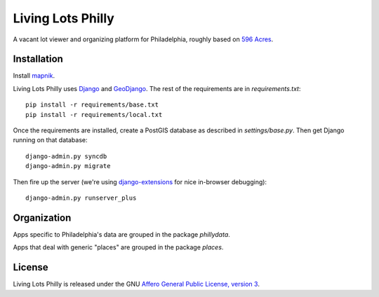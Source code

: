 Living Lots Philly
==================

A vacant lot viewer and organizing platform for Philadelphia, roughly based on
`596 Acres <http://596acres.org/>`_.


Installation
------------

Install `mapnik <https://github.com/mapnik/mapnik/wiki/Mapnik-Installation>`_.

Living Lots Philly uses `Django <http://djangoproject.org/>`_ and 
`GeoDjango <http://geodjango.org/>`_. The rest of the requirements are in 
`requirements.txt`::

    pip install -r requirements/base.txt
    pip install -r requirements/local.txt

Once the requirements are installed, create a PostGIS database as described in 
`settings/base.py`. Then get Django running on that database::

    django-admin.py syncdb
    django-admin.py migrate

Then fire up the server (we're using `django-extensions
<http://django-extensions.readthedocs.org/en/latest/>`_ for nice in-browser
debugging)::

    django-admin.py runserver_plus


Organization
------------

Apps specific to Philadelphia's data are grouped in the package `phillydata`.

Apps that deal with generic "places" are grouped in the package `places`.


License
-------

Living Lots Philly is released under the GNU `Affero General Public License,
version 3 <http://www.gnu.org/licenses/agpl.html>`_.
